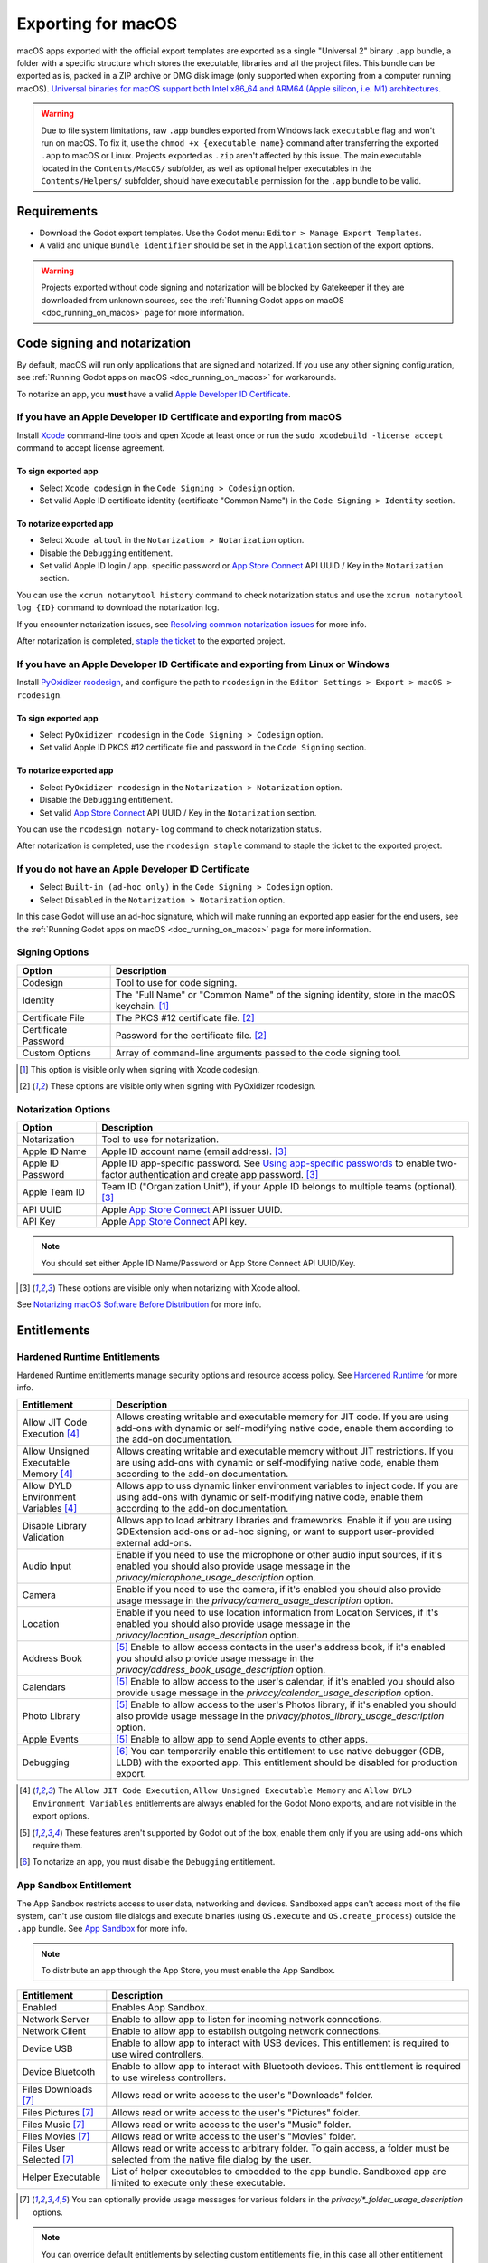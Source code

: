 .. _doc_exporting_for_macos:

Exporting for macOS
===================

.. seealso::

    This page describes how to export a Godot project to macOS.
    If you're looking to compile editor or export template binaries from source instead,
    read :ref:`doc_compiling_for_macos`.

macOS apps exported with the official export templates are exported as a single "Universal 2" binary ``.app`` bundle, a folder with a specific structure which stores the executable, libraries and all the project files.
This bundle can be exported as is, packed in a ZIP archive or DMG disk image (only supported when exporting from a computer running macOS).
`Universal binaries for macOS support both Intel x86_64 and ARM64 (Apple silicon, i.e. M1) architectures <https://developer.apple.com/documentation/apple-silicon/building-a-universal-macos-binary>`__.

.. warning::
    Due to file system limitations, raw ``.app`` bundles exported from Windows lack ``executable`` flag and won't run on macOS.
    To fix it, use the ``chmod +x {executable_name}`` command after transferring the exported ``.app`` to macOS or Linux. Projects exported as ``.zip`` aren't affected by this issue.
    The main executable located in the ``Contents/MacOS/`` subfolder, as well as optional helper executables in the ``Contents/Helpers/`` subfolder, should have ``executable`` permission for the ``.app`` bundle to be valid.

Requirements
------------

-  Download the Godot export templates. Use the Godot menu: ``Editor > Manage Export Templates``.
-  A valid and unique ``Bundle identifier`` should be set in the ``Application`` section of the export options.

.. warning::

    Projects exported without code signing and notarization will be blocked by Gatekeeper if they are downloaded from unknown sources, see the :ref:`Running Godot apps on macOS <doc_running_on_macos>` page for more information.

Code signing and notarization
-----------------------------

By default, macOS will run only applications that are signed and notarized. If you use any other signing configuration, see :ref:`Running Godot apps on macOS <doc_running_on_macos>` for workarounds.

To notarize an app, you **must** have a valid `Apple Developer ID Certificate <https://developer.apple.com/>`__.

If you have an Apple Developer ID Certificate and exporting from macOS
~~~~~~~~~~~~~~~~~~~~~~~~~~~~~~~~~~~~~~~~~~~~~~~~~~~~~~~~~~~~~~~~~~~~~~

Install `Xcode <https://developer.apple.com/xcode/>`__ command-line tools and open Xcode at least once or run the ``sudo xcodebuild -license accept`` command to accept license agreement.

To sign exported app
^^^^^^^^^^^^^^^^^^^^

- Select ``Xcode codesign`` in the ``Code Signing > Codesign`` option.
- Set valid Apple ID certificate identity (certificate "Common Name") in the ``Code Signing > Identity`` section.

To notarize exported app
^^^^^^^^^^^^^^^^^^^^^^^^

- Select ``Xcode altool`` in the ``Notarization > Notarization`` option.
- Disable the ``Debugging`` entitlement.
- Set valid Apple ID login / app. specific password or `App Store Connect <https://developer.apple.com/documentation/appstoreconnectapi>`__ API UUID / Key in the ``Notarization`` section.

You can use the ``xcrun notarytool history`` command to check notarization status and use the ``xcrun notarytool log {ID}`` command to download the notarization log.

If you encounter notarization issues, see `Resolving common notarization issues <https://developer.apple.com/documentation/security/notarizing_macos_software_before_distribution/resolving_common_notarization_issues>`__ for more info.

After notarization is completed, `staple the ticket <https://developer.apple.com/documentation/security/notarizing_macos_software_before_distribution/customizing_the_notarization_workflow>`__ to the exported project.

If you have an Apple Developer ID Certificate and exporting from Linux or Windows
~~~~~~~~~~~~~~~~~~~~~~~~~~~~~~~~~~~~~~~~~~~~~~~~~~~~~~~~~~~~~~~~~~~~~~~~~~~~~~~~~

Install `PyOxidizer rcodesign <https://github.com/indygreg/apple-platform-rs/tree/main/apple-codesign>`__, and configure the path to ``rcodesign`` in the ``Editor Settings > Export > macOS > rcodesign``.

To sign exported app
^^^^^^^^^^^^^^^^^^^^

- Select ``PyOxidizer rcodesign`` in the ``Code Signing > Codesign`` option.
- Set valid Apple ID PKCS #12 certificate file and password in the ``Code Signing`` section.

To notarize exported app
^^^^^^^^^^^^^^^^^^^^^^^^

- Select ``PyOxidizer rcodesign`` in the ``Notarization > Notarization`` option.
- Disable the ``Debugging`` entitlement.
- Set valid `App Store Connect <https://developer.apple.com/documentation/appstoreconnectapi>`__ API UUID / Key in the ``Notarization`` section.

You can use the ``rcodesign notary-log`` command to check notarization status.

After notarization is completed, use the ``rcodesign staple`` command to staple the ticket to the exported project.

If you do not have an Apple Developer ID Certificate
~~~~~~~~~~~~~~~~~~~~~~~~~~~~~~~~~~~~~~~~~~~~~~~~~~~~

- Select ``Built-in (ad-hoc only)`` in the ``Code Signing > Codesign`` option.
- Select ``Disabled`` in the ``Notarization > Notarization`` option.

In this case Godot will use an ad-hoc signature, which will make running an exported app easier for the end users,
see the :ref:`Running Godot apps on macOS <doc_running_on_macos>` page for more information.

Signing Options
~~~~~~~~~~~~~~~

+------------------------------+---------------------------------------------------------------------------------------------------+
| Option                       | Description                                                                                       |
+==============================+===================================================================================================+
| Codesign                     | Tool to use for code signing.                                                                     |
+------------------------------+---------------------------------------------------------------------------------------------------+
| Identity                     | The "Full Name" or "Common Name" of the signing identity, store in the macOS keychain. [1]_       |
+------------------------------+---------------------------------------------------------------------------------------------------+
| Certificate File             | The PKCS #12 certificate file. [2]_                                                               |
+------------------------------+---------------------------------------------------------------------------------------------------+
| Certificate Password         | Password for the certificate file. [2]_                                                           |
+------------------------------+---------------------------------------------------------------------------------------------------+
| Custom Options               | Array of command-line arguments passed to the code signing tool.                                  |
+------------------------------+---------------------------------------------------------------------------------------------------+

.. [1] This option is visible only when signing with Xcode codesign.
.. [2] These options are visible only when signing with PyOxidizer rcodesign.

Notarization Options
~~~~~~~~~~~~~~~~~~~~

+--------------------+-----------------------------------------------------------------------------------------------------------------------------------------------------------------------------------+
| Option             | Description                                                                                                                                                                       |
+====================+===================================================================================================================================================================================+
| Notarization       | Tool to use for notarization.                                                                                                                                                     |
+--------------------+-----------------------------------------------------------------------------------------------------------------------------------------------------------------------------------+
| Apple ID Name      | Apple ID account name (email address). [3]_                                                                                                                                       |
+--------------------+-----------------------------------------------------------------------------------------------------------------------------------------------------------------------------------+
| Apple ID Password  | Apple ID app-specific password. See `Using app-specific passwords <https://support.apple.com/en-us/HT204397>`__ to enable two-factor authentication and create app password. [3]_ |
+--------------------+-----------------------------------------------------------------------------------------------------------------------------------------------------------------------------------+
| Apple Team ID      | Team ID ("Organization Unit"), if your Apple ID belongs to multiple teams (optional). [3]_                                                                                        |
+--------------------+-----------------------------------------------------------------------------------------------------------------------------------------------------------------------------------+
| API UUID           | Apple `App Store Connect <https://developer.apple.com/documentation/appstoreconnectapi>`__ API issuer UUID.                                                                       |
+--------------------+-----------------------------------------------------------------------------------------------------------------------------------------------------------------------------------+
| API Key            | Apple `App Store Connect <https://developer.apple.com/documentation/appstoreconnectapi>`__ API key.                                                                               |
+--------------------+-----------------------------------------------------------------------------------------------------------------------------------------------------------------------------------+

.. note::

    You should set either Apple ID Name/Password or App Store Connect API UUID/Key.

.. [3] These options are visible only when notarizing with Xcode altool.

See `Notarizing macOS Software Before Distribution <https://developer.apple.com/documentation/security/notarizing_macos_software_before_distribution?language=objc>`__ for more info.

Entitlements
------------

Hardened Runtime Entitlements
~~~~~~~~~~~~~~~~~~~~~~~~~~~~~

Hardened Runtime entitlements manage security options and resource access policy.
See `Hardened Runtime <https://developer.apple.com/documentation/security/hardened_runtime?language=objc>`__ for more info.

+---------------------------------------+--------------------------------------------------------------------------------------------------------------------------------------------------------------------------------------------------+
| Entitlement                           | Description                                                                                                                                                                                      |
+=======================================+==================================================================================================================================================================================================+
| Allow JIT Code Execution [4]_         | Allows creating writable and executable memory for JIT code. If you are using add-ons with dynamic or self-modifying native code, enable them according to the add-on documentation.             |
+---------------------------------------+--------------------------------------------------------------------------------------------------------------------------------------------------------------------------------------------------+
| Allow Unsigned Executable Memory [4]_ | Allows creating writable and executable memory without JIT restrictions. If you are using add-ons with dynamic or self-modifying native code, enable them according to the add-on documentation. |
+---------------------------------------+--------------------------------------------------------------------------------------------------------------------------------------------------------------------------------------------------+
| Allow DYLD Environment Variables [4]_ | Allows app to uss dynamic linker environment variables to inject code. If you are using add-ons with dynamic or self-modifying native code, enable them according to the add-on documentation.   |
+---------------------------------------+--------------------------------------------------------------------------------------------------------------------------------------------------------------------------------------------------+
| Disable Library Validation            | Allows app to load arbitrary libraries and frameworks. Enable it if you are using GDExtension add-ons or ad-hoc signing, or want to support user-provided external add-ons.                      |
+---------------------------------------+--------------------------------------------------------------------------------------------------------------------------------------------------------------------------------------------------+
| Audio Input                           | Enable if you need to use the microphone or other audio input sources, if it's enabled you should also provide usage message in the `privacy/microphone_usage_description` option.               |
+---------------------------------------+--------------------------------------------------------------------------------------------------------------------------------------------------------------------------------------------------+
| Camera                                | Enable if you need to use the camera, if it's enabled you should also provide usage message in the `privacy/camera_usage_description` option.                                                    |
+---------------------------------------+--------------------------------------------------------------------------------------------------------------------------------------------------------------------------------------------------+
| Location                              | Enable if you need to use location information from Location Services, if it's enabled you should also provide usage message in the `privacy/location_usage_description` option.                 |
+---------------------------------------+--------------------------------------------------------------------------------------------------------------------------------------------------------------------------------------------------+
| Address Book                          | [5]_ Enable to allow access contacts in the user's address book, if it's enabled you should also provide usage message in the `privacy/address_book_usage_description` option.                   |
+---------------------------------------+--------------------------------------------------------------------------------------------------------------------------------------------------------------------------------------------------+
| Calendars                             | [5]_ Enable to allow access to the user's calendar, if it's enabled you should also provide usage message in the `privacy/calendar_usage_description` option.                                    |
+---------------------------------------+--------------------------------------------------------------------------------------------------------------------------------------------------------------------------------------------------+
| Photo Library                         | [5]_ Enable to allow access to the user's Photos library, if it's enabled you should also provide usage message in the `privacy/photos_library_usage_description` option.                        |
+---------------------------------------+--------------------------------------------------------------------------------------------------------------------------------------------------------------------------------------------------+
| Apple Events                          | [5]_ Enable to allow app to send Apple events to other apps.                                                                                                                                     |
+---------------------------------------+--------------------------------------------------------------------------------------------------------------------------------------------------------------------------------------------------+
| Debugging                             | [6]_ You can temporarily enable this entitlement to use native debugger (GDB, LLDB) with the exported app. This entitlement should be disabled for production export.                            |
+---------------------------------------+--------------------------------------------------------------------------------------------------------------------------------------------------------------------------------------------------+

.. [4] The ``Allow JIT Code Execution``, ``Allow Unsigned Executable Memory`` and ``Allow DYLD Environment Variables`` entitlements are always enabled for the Godot Mono exports, and are not visible in the export options.
.. [5] These features aren't supported by Godot out of the box, enable them only if you are using add-ons which require them.
.. [6] To notarize an app, you must disable the ``Debugging`` entitlement.

App Sandbox Entitlement
~~~~~~~~~~~~~~~~~~~~~~~

The App Sandbox restricts access to user data, networking and devices.
Sandboxed apps can't access most of the file system, can't use custom file dialogs and execute binaries (using ``OS.execute`` and ``OS.create_process``) outside the ``.app`` bundle.
See `App Sandbox <https://developer.apple.com/documentation/security/app_sandbox?language=objc>`__ for more info.

.. note::

    To distribute an app through the App Store, you must enable the App Sandbox.

+-----------------------------------+--------------------------------------------------------------------------------------------------------------------------------------+
| Entitlement                       | Description                                                                                                                          |
+===================================+======================================================================================================================================+
| Enabled                           | Enables App Sandbox.                                                                                                                 |
+-----------------------------------+--------------------------------------------------------------------------------------------------------------------------------------+
| Network Server                    | Enable to allow app to listen for incoming network connections.                                                                      |
+-----------------------------------+--------------------------------------------------------------------------------------------------------------------------------------+
| Network Client                    | Enable to allow app to establish outgoing network connections.                                                                       |
+-----------------------------------+--------------------------------------------------------------------------------------------------------------------------------------+
| Device USB                        | Enable to allow app to interact with USB devices. This entitlement is required to use wired controllers.                             |
+-----------------------------------+--------------------------------------------------------------------------------------------------------------------------------------+
| Device Bluetooth                  | Enable to allow app to interact with Bluetooth devices. This entitlement is required to use wireless controllers.                    |
+-----------------------------------+--------------------------------------------------------------------------------------------------------------------------------------+
| Files Downloads [7]_              | Allows read or write access to the user's "Downloads" folder.                                                                        |
+-----------------------------------+--------------------------------------------------------------------------------------------------------------------------------------+
| Files Pictures [7]_               | Allows read or write access to the user's "Pictures" folder.                                                                         |
+-----------------------------------+--------------------------------------------------------------------------------------------------------------------------------------+
| Files Music [7]_                  | Allows read or write access to the user's "Music" folder.                                                                            |
+-----------------------------------+--------------------------------------------------------------------------------------------------------------------------------------+
| Files Movies [7]_                 | Allows read or write access to the user's "Movies" folder.                                                                           |
+-----------------------------------+--------------------------------------------------------------------------------------------------------------------------------------+
| Files User Selected [7]_          | Allows read or write access to arbitrary folder. To gain access, a folder must be selected from the native file dialog by the user.  |
+-----------------------------------+--------------------------------------------------------------------------------------------------------------------------------------+
| Helper Executable                 | List of helper executables to embedded to the app bundle. Sandboxed app are limited to execute only these executable.                |
+-----------------------------------+--------------------------------------------------------------------------------------------------------------------------------------+

.. [7] You can optionally provide usage messages for various folders in the `privacy/*_folder_usage_description` options.

.. note::

    You can override default entitlements by selecting custom entitlements file, in this case all other entitlement are ignored.

Environment variables
---------------------

You can use the following environment variables to set export options outside of
the editor. During the export process, these override the values that you set in
the export menu.

.. list-table:: macOS export environment variables
   :header-rows: 1

   * - Export option
     - Environment variable
   * - Encryption / Encryption Key
     - ``GODOT_SCRIPT_ENCRYPTION_KEY``
   * - Options / Codesign / Certificate File
     - ``GODOT_MACOS_CODESIGN_CERTIFICATE_FILE``
   * - Options / Codesign / Certificate Password
     - ``GODOT_MACOS_CODESIGN_CERTIFICATE_PASSWORD``
   * - Options / Codesign / Provisioning Profile
     - ``GODOT_MACOS_CODESIGN_PROVISIONING_PROFILE``
   * - Options / Notarization / API UUID
     - ``GODOT_MACOS_NOTARIZATION_API_UUID``
   * - Options / Notarization / API Key
     - ``GODOT_MACOS_NOTARIZATION_API_KEY``
   * - Options / Notarization / API Key ID
     - ``GODOT_MACOS_NOTARIZATION_API_KEY_ID``
   * - Options / Notarization / Apple ID Name
     - ``GODOT_MACOS_NOTARIZATION_APPLE_ID_NAME``
   * - Options / Notarization / Apple ID Password
     - ``GODOT_MACOS_NOTARIZATION_APPLE_ID_PASSWORD``

